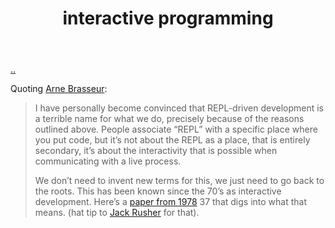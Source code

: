:PROPERTIES:
:ID: 7b2fd2a1-c3c7-467c-bcf4-ad5760652e2b
:END:
#+TITLE: interactive programming

[[file:..][..]]

Quoting [[id:3f4cbc3b-c4cc-411a-8e4e-83baa42a2cb3][Arne Brasseur]]:

#+Begin_quote
I have personally become convinced that REPL-driven development is a terrible
name for what we do, precisely because of the reasons outlined above. People
associate “REPL” with a specific place where you put code, but it’s not about
the REPL as a place, that is entirely secondary, it’s about the interactivity
that is possible when communicating with a live process.

We don’t need to invent new terms for this, we just need to go back to the
roots. This has been known since the 70’s as interactive development. Here’s a
[[https://www.softwarepreservation.org/projects/interactive_c/bib/Sandewall-1978.pdf][paper from 1978]] 37 that digs into what that means. (hat tip to [[id:4ba42678-1667-426d-a07f-dfe96ab46bd2][Jack Rusher]] for
that).
#+end_quote
